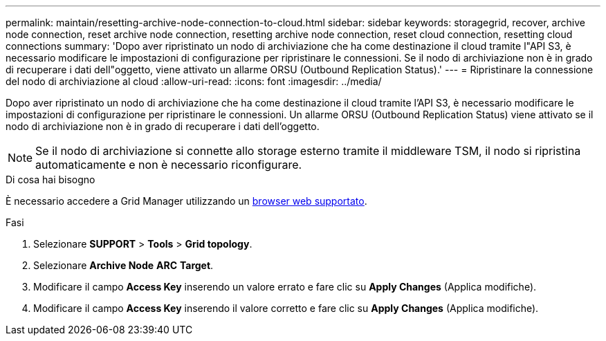 ---
permalink: maintain/resetting-archive-node-connection-to-cloud.html 
sidebar: sidebar 
keywords: storagegrid, recover, archive node connection, reset archive node connection, resetting archive node connection, reset cloud connection, resetting cloud connections 
summary: 'Dopo aver ripristinato un nodo di archiviazione che ha come destinazione il cloud tramite l"API S3, è necessario modificare le impostazioni di configurazione per ripristinare le connessioni. Se il nodo di archiviazione non è in grado di recuperare i dati dell"oggetto, viene attivato un allarme ORSU (Outbound Replication Status).' 
---
= Ripristinare la connessione del nodo di archiviazione al cloud
:allow-uri-read: 
:icons: font
:imagesdir: ../media/


[role="lead"]
Dopo aver ripristinato un nodo di archiviazione che ha come destinazione il cloud tramite l'API S3, è necessario modificare le impostazioni di configurazione per ripristinare le connessioni. Un allarme ORSU (Outbound Replication Status) viene attivato se il nodo di archiviazione non è in grado di recuperare i dati dell'oggetto.


NOTE: Se il nodo di archiviazione si connette allo storage esterno tramite il middleware TSM, il nodo si ripristina automaticamente e non è necessario riconfigurare.

.Di cosa hai bisogno
È necessario accedere a Grid Manager utilizzando un xref:../admin/web-browser-requirements.adoc[browser web supportato].

.Fasi
. Selezionare *SUPPORT* > *Tools* > *Grid topology*.
. Selezionare *Archive Node* *ARC* *Target*.
. Modificare il campo *Access Key* inserendo un valore errato e fare clic su *Apply Changes* (Applica modifiche).
. Modificare il campo *Access Key* inserendo il valore corretto e fare clic su *Apply Changes* (Applica modifiche).

